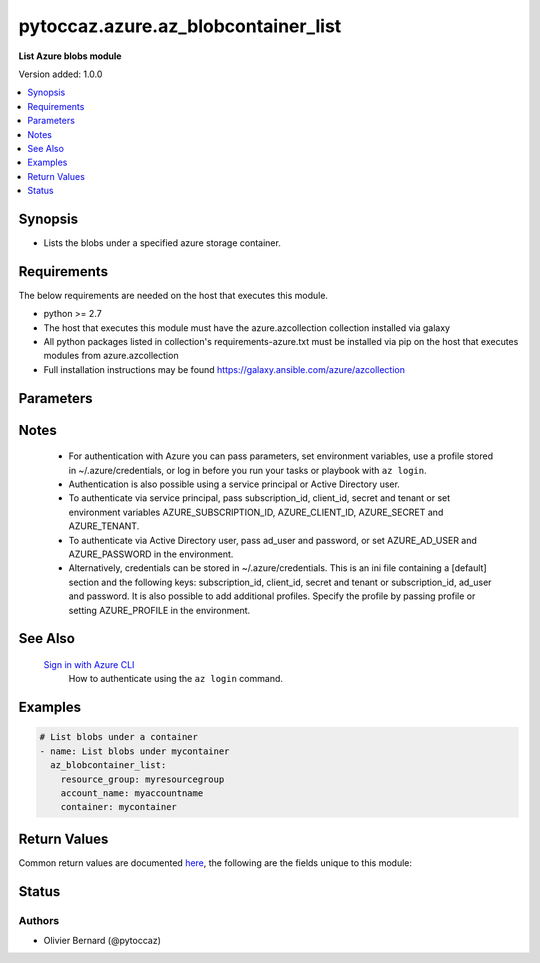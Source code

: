 .. _pytoccaz.azure.az_blobcontainer_list_module:


************************************
pytoccaz.azure.az_blobcontainer_list
************************************

**List Azure blobs module**


Version added: 1.0.0

.. contents::
   :local:
   :depth: 1


Synopsis
--------
- Lists the blobs under a specified azure storage container.



Requirements
------------
The below requirements are needed on the host that executes this module.

- python >= 2.7
- The host that executes this module must have the azure.azcollection collection installed via galaxy
- All python packages listed in collection's requirements-azure.txt must be installed via pip on the host that executes modules from azure.azcollection
- Full installation instructions may be found https://galaxy.ansible.com/azure/azcollection


Parameters
----------

.. raw:: html

    <table  border=0 cellpadding=0 class="documentation-table">
        <tr>
            <th colspan="1">Parameter</th>
            <th>Choices/<font color="blue">Defaults</font></th>
            <th width="100%">Comments</th>
        </tr>
            <tr>
                <td colspan="1">
                    <div class="ansibleOptionAnchor" id="parameter-"></div>
                    <b>ad_user</b>
                    <a class="ansibleOptionLink" href="#parameter-" title="Permalink to this option"></a>
                    <div style="font-size: small">
                        <span style="color: purple">string</span>
                    </div>
                </td>
                <td>
                </td>
                <td>
                        <div>Active Directory username. Use when authenticating with an Active Directory user rather than service principal.</div>
                </td>
            </tr>
            <tr>
                <td colspan="1">
                    <div class="ansibleOptionAnchor" id="parameter-"></div>
                    <b>adfs_authority_url</b>
                    <a class="ansibleOptionLink" href="#parameter-" title="Permalink to this option"></a>
                    <div style="font-size: small">
                        <span style="color: purple">string</span>
                    </div>
                </td>
                <td>
                </td>
                <td>
                        <div>Azure AD authority url. Use when authenticating with Username/password, and has your own ADFS authority.</div>
                </td>
            </tr>
            <tr>
                <td colspan="1">
                    <div class="ansibleOptionAnchor" id="parameter-"></div>
                    <b>api_profile</b>
                    <a class="ansibleOptionLink" href="#parameter-" title="Permalink to this option"></a>
                    <div style="font-size: small">
                        <span style="color: purple">string</span>
                    </div>
                </td>
                <td>
                        <b>Default:</b><br/><div style="color: blue">"latest"</div>
                </td>
                <td>
                        <div>Selects an API profile to use when communicating with Azure services. Default value of <code>latest</code> is appropriate for public clouds; future values will allow use with Azure Stack.</div>
                </td>
            </tr>
            <tr>
                <td colspan="1">
                    <div class="ansibleOptionAnchor" id="parameter-"></div>
                    <b>auth_source</b>
                    <a class="ansibleOptionLink" href="#parameter-" title="Permalink to this option"></a>
                    <div style="font-size: small">
                        <span style="color: purple">string</span>
                    </div>
                </td>
                <td>
                        <ul style="margin: 0; padding: 0"><b>Choices:</b>
                                    <li><div style="color: blue"><b>auto</b>&nbsp;&larr;</div></li>
                                    <li>cli</li>
                                    <li>credential_file</li>
                                    <li>env</li>
                                    <li>msi</li>
                        </ul>
                </td>
                <td>
                        <div>Controls the source of the credentials to use for authentication.</div>
                        <div>Can also be set via the <code>ANSIBLE_AZURE_AUTH_SOURCE</code> environment variable.</div>
                        <div>When set to <code>auto</code> (the default) the precedence is module parameters -&gt; <code>env</code> -&gt; <code>credential_file</code> -&gt; <code>cli</code>.</div>
                        <div>When set to <code>env</code>, the credentials will be read from the environment variables</div>
                        <div>When set to <code>credential_file</code>, it will read the profile from <code>~/.azure/credentials</code>.</div>
                        <div>When set to <code>cli</code>, the credentials will be sources from the Azure CLI profile. <code>subscription_id</code> or the environment variable <code>AZURE_SUBSCRIPTION_ID</code> can be used to identify the subscription ID if more than one is present otherwise the default az cli subscription is used.</div>
                        <div>When set to <code>msi</code>, the host machine must be an azure resource with an enabled MSI extension. <code>subscription_id</code> or the environment variable <code>AZURE_SUBSCRIPTION_ID</code> can be used to identify the subscription ID if the resource is granted access to more than one subscription, otherwise the first subscription is chosen.</div>
                        <div>The <code>msi</code> was added in Ansible 2.6.</div>
                </td>
            </tr>
            <tr>
                <td colspan="1">
                    <div class="ansibleOptionAnchor" id="parameter-"></div>
                    <b>cert_validation_mode</b>
                    <a class="ansibleOptionLink" href="#parameter-" title="Permalink to this option"></a>
                    <div style="font-size: small">
                        <span style="color: purple">string</span>
                    </div>
                </td>
                <td>
                        <ul style="margin: 0; padding: 0"><b>Choices:</b>
                                    <li>ignore</li>
                                    <li>validate</li>
                        </ul>
                </td>
                <td>
                        <div>Controls the certificate validation behavior for Azure endpoints. By default, all modules will validate the server certificate, but when an HTTPS proxy is in use, or against Azure Stack, it may be necessary to disable this behavior by passing <code>ignore</code>. Can also be set via credential file profile or the <code>AZURE_CERT_VALIDATION</code> environment variable.</div>
                </td>
            </tr>
            <tr>
                <td colspan="1">
                    <div class="ansibleOptionAnchor" id="parameter-"></div>
                    <b>client_id</b>
                    <a class="ansibleOptionLink" href="#parameter-" title="Permalink to this option"></a>
                    <div style="font-size: small">
                        <span style="color: purple">string</span>
                    </div>
                </td>
                <td>
                </td>
                <td>
                        <div>Azure client ID. Use when authenticating with a Service Principal.</div>
                </td>
            </tr>
            <tr>
                <td colspan="1">
                    <div class="ansibleOptionAnchor" id="parameter-"></div>
                    <b>cloud_environment</b>
                    <a class="ansibleOptionLink" href="#parameter-" title="Permalink to this option"></a>
                    <div style="font-size: small">
                        <span style="color: purple">string</span>
                    </div>
                </td>
                <td>
                        <b>Default:</b><br/><div style="color: blue">"AzureCloud"</div>
                </td>
                <td>
                        <div>For cloud environments other than the US public cloud, the environment name (as defined by Azure Python SDK, eg, <code>AzureChinaCloud</code>, <code>AzureUSGovernment</code>), or a metadata discovery endpoint URL (required for Azure Stack). Can also be set via credential file profile or the <code>AZURE_CLOUD_ENVIRONMENT</code> environment variable.</div>
                </td>
            </tr>
            <tr>
                <td colspan="1">
                    <div class="ansibleOptionAnchor" id="parameter-"></div>
                    <b>container</b>
                    <a class="ansibleOptionLink" href="#parameter-" title="Permalink to this option"></a>
                    <div style="font-size: small">
                        <span style="color: purple">-</span>
                         / <span style="color: red">required</span>
                    </div>
                    <div style="font-style: italic; font-size: small; color: darkgreen">added in 1.0.0</div>
                </td>
                <td>
                </td>
                <td>
                        <div>Name of a blob container within the storage account.</div>
                        <div style="font-size: small; color: darkgreen"><br/>aliases: container_name</div>
                </td>
            </tr>
            <tr>
                <td colspan="1">
                    <div class="ansibleOptionAnchor" id="parameter-"></div>
                    <b>datetime_format</b>
                    <a class="ansibleOptionLink" href="#parameter-" title="Permalink to this option"></a>
                    <div style="font-size: small">
                        <span style="color: purple">-</span>
                    </div>
                    <div style="font-style: italic; font-size: small; color: darkgreen">added in 1.1.0</div>
                </td>
                <td>
                        <b>Default:</b><br/><div style="color: blue">"%Y-%m-%d %H:%M:%S"</div>
                </td>
                <td>
                        <div>Rendering format for last_modified container and blobs date.</div>
                        <div style="font-size: small; color: darkgreen"><br/>aliases: dt_format</div>
                </td>
            </tr>
            <tr>
                <td colspan="1">
                    <div class="ansibleOptionAnchor" id="parameter-"></div>
                    <b>log_mode</b>
                    <a class="ansibleOptionLink" href="#parameter-" title="Permalink to this option"></a>
                    <div style="font-size: small">
                        <span style="color: purple">string</span>
                    </div>
                </td>
                <td>
                </td>
                <td>
                        <div>Parent argument.</div>
                </td>
            </tr>
            <tr>
                <td colspan="1">
                    <div class="ansibleOptionAnchor" id="parameter-"></div>
                    <b>log_path</b>
                    <a class="ansibleOptionLink" href="#parameter-" title="Permalink to this option"></a>
                    <div style="font-size: small">
                        <span style="color: purple">string</span>
                    </div>
                </td>
                <td>
                </td>
                <td>
                        <div>Parent argument.</div>
                </td>
            </tr>
            <tr>
                <td colspan="1">
                    <div class="ansibleOptionAnchor" id="parameter-"></div>
                    <b>name_starts_with</b>
                    <a class="ansibleOptionLink" href="#parameter-" title="Permalink to this option"></a>
                    <div style="font-size: small">
                        <span style="color: purple">-</span>
                    </div>
                    <div style="font-style: italic; font-size: small; color: darkgreen">added in 1.0.0</div>
                </td>
                <td>
                </td>
                <td>
                        <div>Filters the results to return only blobs whose names begin with the specified prefix.</div>
                        <div style="font-size: small; color: darkgreen"><br/>aliases: start_with</div>
                </td>
            </tr>
            <tr>
                <td colspan="1">
                    <div class="ansibleOptionAnchor" id="parameter-"></div>
                    <b>password</b>
                    <a class="ansibleOptionLink" href="#parameter-" title="Permalink to this option"></a>
                    <div style="font-size: small">
                        <span style="color: purple">string</span>
                    </div>
                </td>
                <td>
                </td>
                <td>
                        <div>Active Directory user password. Use when authenticating with an Active Directory user rather than service principal.</div>
                </td>
            </tr>
            <tr>
                <td colspan="1">
                    <div class="ansibleOptionAnchor" id="parameter-"></div>
                    <b>profile</b>
                    <a class="ansibleOptionLink" href="#parameter-" title="Permalink to this option"></a>
                    <div style="font-size: small">
                        <span style="color: purple">string</span>
                    </div>
                </td>
                <td>
                </td>
                <td>
                        <div>Security profile found in ~/.azure/credentials file.</div>
                </td>
            </tr>
            <tr>
                <td colspan="1">
                    <div class="ansibleOptionAnchor" id="parameter-"></div>
                    <b>resource_group</b>
                    <a class="ansibleOptionLink" href="#parameter-" title="Permalink to this option"></a>
                    <div style="font-size: small">
                        <span style="color: purple">-</span>
                         / <span style="color: red">required</span>
                    </div>
                    <div style="font-style: italic; font-size: small; color: darkgreen">added in 1.0.0</div>
                </td>
                <td>
                </td>
                <td>
                        <div>Name of the resource group to use.</div>
                        <div style="font-size: small; color: darkgreen"><br/>aliases: resource_group_name</div>
                </td>
            </tr>
            <tr>
                <td colspan="1">
                    <div class="ansibleOptionAnchor" id="parameter-"></div>
                    <b>secret</b>
                    <a class="ansibleOptionLink" href="#parameter-" title="Permalink to this option"></a>
                    <div style="font-size: small">
                        <span style="color: purple">string</span>
                    </div>
                </td>
                <td>
                </td>
                <td>
                        <div>Azure client secret. Use when authenticating with a Service Principal.</div>
                </td>
            </tr>
            <tr>
                <td colspan="1">
                    <div class="ansibleOptionAnchor" id="parameter-"></div>
                    <b>storage_account_name</b>
                    <a class="ansibleOptionLink" href="#parameter-" title="Permalink to this option"></a>
                    <div style="font-size: small">
                        <span style="color: purple">-</span>
                         / <span style="color: red">required</span>
                    </div>
                    <div style="font-style: italic; font-size: small; color: darkgreen">added in 1.0.0</div>
                </td>
                <td>
                </td>
                <td>
                        <div>Name of the storage account to use.</div>
                        <div style="font-size: small; color: darkgreen"><br/>aliases: account_name, storage_account</div>
                </td>
            </tr>
            <tr>
                <td colspan="1">
                    <div class="ansibleOptionAnchor" id="parameter-"></div>
                    <b>subscription_id</b>
                    <a class="ansibleOptionLink" href="#parameter-" title="Permalink to this option"></a>
                    <div style="font-size: small">
                        <span style="color: purple">string</span>
                    </div>
                </td>
                <td>
                </td>
                <td>
                        <div>Your Azure subscription Id.</div>
                </td>
            </tr>
            <tr>
                <td colspan="1">
                    <div class="ansibleOptionAnchor" id="parameter-"></div>
                    <b>tenant</b>
                    <a class="ansibleOptionLink" href="#parameter-" title="Permalink to this option"></a>
                    <div style="font-size: small">
                        <span style="color: purple">string</span>
                    </div>
                </td>
                <td>
                </td>
                <td>
                        <div>Azure tenant ID. Use when authenticating with a Service Principal.</div>
                </td>
            </tr>
            <tr>
                <td colspan="1">
                    <div class="ansibleOptionAnchor" id="parameter-"></div>
                    <b>thumbprint</b>
                    <a class="ansibleOptionLink" href="#parameter-" title="Permalink to this option"></a>
                    <div style="font-size: small">
                        <span style="color: purple">string</span>
                    </div>
                </td>
                <td>
                </td>
                <td>
                        <div>The thumbprint of the private key specified in <em>x509_certificate_path</em>.</div>
                        <div>Use when authenticating with a Service Principal.</div>
                        <div>Required if <em>x509_certificate_path</em> is defined.</div>
                </td>
            </tr>
            <tr>
                <td colspan="1">
                    <div class="ansibleOptionAnchor" id="parameter-"></div>
                    <b>x509_certificate_path</b>
                    <a class="ansibleOptionLink" href="#parameter-" title="Permalink to this option"></a>
                    <div style="font-size: small">
                        <span style="color: purple">path</span>
                    </div>
                </td>
                <td>
                </td>
                <td>
                        <div>Path to the X509 certificate used to create the service principal in PEM format.</div>
                        <div>The certificate must be appended to the private key.</div>
                        <div>Use when authenticating with a Service Principal.</div>
                </td>
            </tr>
    </table>
    <br/>


Notes
-----

   - For authentication with Azure you can pass parameters, set environment variables, use a profile stored in ~/.azure/credentials, or log in before you run your tasks or playbook with ``az login``.
   - Authentication is also possible using a service principal or Active Directory user.
   - To authenticate via service principal, pass subscription_id, client_id, secret and tenant or set environment variables AZURE_SUBSCRIPTION_ID, AZURE_CLIENT_ID, AZURE_SECRET and AZURE_TENANT.
   - To authenticate via Active Directory user, pass ad_user and password, or set AZURE_AD_USER and AZURE_PASSWORD in the environment.
   - Alternatively, credentials can be stored in ~/.azure/credentials. This is an ini file containing a [default] section and the following keys: subscription_id, client_id, secret and tenant or subscription_id, ad_user and password. It is also possible to add additional profiles. Specify the profile by passing profile or setting AZURE_PROFILE in the environment.


See Also
--------

   `Sign in with Azure CLI <https://docs.microsoft.com/en-us/cli/azure/authenticate-azure-cli?view=azure-cli-latest>`_
       How to authenticate using the ``az login`` command.


Examples
--------

.. code-block:: yaml

    # List blobs under a container
    - name: List blobs under mycontainer
      az_blobcontainer_list:
        resource_group: myresourcegroup
        account_name: myaccountname
        container: mycontainer



Return Values
-------------
Common return values are documented `here <https://docs.ansible.com/ansible/latest/reference_appendices/common_return_values.html#common-return-values>`_, the following are the fields unique to this module:

.. raw:: html

    <table border=0 cellpadding=0 class="documentation-table">
        <tr>
            <th colspan="1">Key</th>
            <th>Returned</th>
            <th width="100%">Description</th>
        </tr>
            <tr>
                <td colspan="1">
                    <div class="ansibleOptionAnchor" id="return-"></div>
                    <b>blobs</b>
                    <a class="ansibleOptionLink" href="#return-" title="Permalink to this return value"></a>
                    <div style="font-size: small">
                      <span style="color: purple">list</span>
                    </div>
                </td>
                <td>always</td>
                <td>
                            <div>List of blobs.</div>
                    <br/>
                        <div style="font-size: smaller"><b>Sample:</b></div>
                        <div style="font-size: smaller; color: blue; word-wrap: break-word; word-break: break-all;">[{&#x27;content_length&#x27;: 136532, &#x27;content_settings&#x27;: {&#x27;cache_control&#x27;: None, &#x27;content_disposition&#x27;: None, &#x27;content_encoding&#x27;: None, &#x27;content_language&#x27;: None, &#x27;content_md5&#x27;: None, &#x27;content_type&#x27;: &#x27;application/image&#x27;}, &#x27;last_modified&#x27;: &#x27;09-Mar-2016 22:08:25&#x27;, &#x27;name&#x27;: &#x27;foo.png&#x27;, &#x27;tags&#x27;: {}, &#x27;type&#x27;: &#x27;BlockBlob&#x27;}]</div>
                </td>
            </tr>
            <tr>
                <td colspan="1">
                    <div class="ansibleOptionAnchor" id="return-"></div>
                    <b>container</b>
                    <a class="ansibleOptionLink" href="#return-" title="Permalink to this return value"></a>
                    <div style="font-size: small">
                      <span style="color: purple">dictionary</span>
                    </div>
                </td>
                <td>always</td>
                <td>
                            <div>Facts about the current state of the selected container.</div>
                    <br/>
                        <div style="font-size: smaller"><b>Sample:</b></div>
                        <div style="font-size: smaller; color: blue; word-wrap: break-word; word-break: break-all;">{&#x27;last_modified&#x27;: &#x27;2016-03-09 19:28:26&#x27;, &#x27;name&#x27;: &#x27;foo&#x27;, &#x27;tags&#x27;: {}}</div>
                </td>
            </tr>
    </table>
    <br/><br/>


Status
------


Authors
~~~~~~~

- Olivier Bernard (@pytoccaz)
